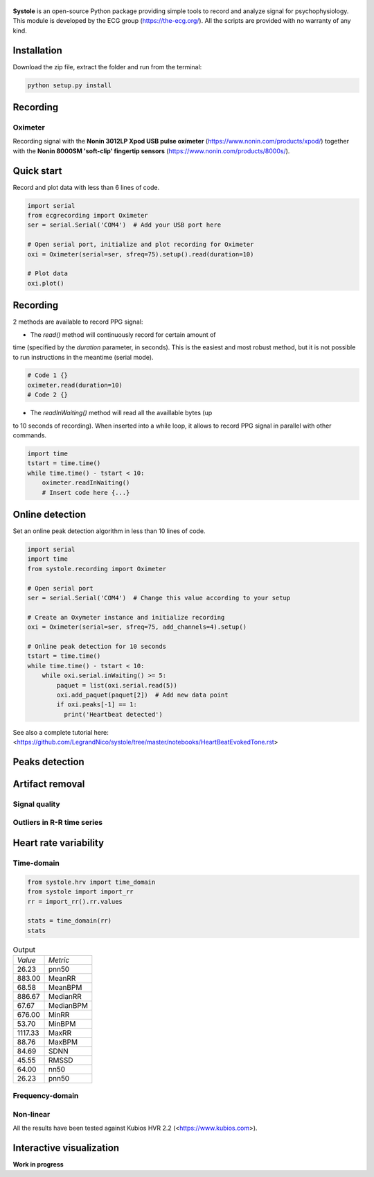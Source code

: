 
.. figure::  https://github.com/LegrandNico/systole/blob/master/Images/logo.png
   :align:   center

**Systole** is an open-source Python package providing simple tools to record and analyze signal for psychophysiology.
This module is developed by the ECG group (https://the-ecg.org/). All the scripts are provided with no warranty of any kind.

Installation
============

Download the zip file, extract the folder and run from the terminal:

.. code-block:: shell

  python setup.py install

Recording
=========

Oximeter
--------

Recording signal with the **Nonin 3012LP Xpod USB pulse oximeter** (https://www.nonin.com/products/xpod/) together with the **Nonin 8000SM 'soft-clip' fingertip sensors** (https://www.nonin.com/products/8000s/).

Quick start
===========

Record and plot data with less than 6 lines of code.

.. code-block:: python

  import serial
  from ecgrecording import Oximeter
  ser = serial.Serial('COM4')  # Add your USB port here

  # Open serial port, initialize and plot recording for Oximeter
  oxi = Oximeter(serial=ser, sfreq=75).setup().read(duration=10)

  # Plot data
  oxi.plot()

.. figure::  https://github.com/LegrandNico/systole/blob/master/Images/recording.png
   :align:   center

Recording
=========

2 methods are available to record PPG signal:

* The `read()` method will continuously record for certain amount of
time (specified by the `duration` parameter, in seconds). This is the
easiest and most robust method, but it is not possible to run
instructions in the meantime (serial mode).

.. code-block:: python

  # Code 1 {}
  oximeter.read(duration=10)
  # Code 2 {}

* The `readInWaiting()` method will read all the availlable bytes (up
to 10 seconds of recording). When inserted into a while loop, it allows
to record PPG signal in parallel with other commands.

.. code-block:: python

  import time
  tstart = time.time()
  while time.time() - tstart < 10:
      oximeter.readInWaiting()
      # Insert code here {...}

Online detection
================

Set an online peak detection algorithm in less than 10 lines of code.

.. code-block:: python

  import serial
  import time
  from systole.recording import Oximeter

  # Open serial port
  ser = serial.Serial('COM4')  # Change this value according to your setup

  # Create an Oxymeter instance and initialize recording
  oxi = Oximeter(serial=ser, sfreq=75, add_channels=4).setup()

  # Online peak detection for 10 seconds
  tstart = time.time()
  while time.time() - tstart < 10:
      while oxi.serial.inWaiting() >= 5:
          paquet = list(oxi.serial.read(5))
          oxi.add_paquet(paquet[2])  # Add new data point
          if oxi.peaks[-1] == 1:
            print('Heartbeat detected')

See also a complete tutorial here: <https://github.com/LegrandNico/systole/tree/master/notebooks/HeartBeatEvokedTone.rst>

Peaks detection
===============

Artifact removal
================

Signal quality
--------------

Outliers in R-R time series
---------------------------

Heart rate variability
======================

Time-domain
-----------
.. code-block:: python

  from systole.hrv import time_domain
  from systole import import_rr
  rr = import_rr().rr.values

  stats = time_domain(rr)
  stats

.. table:: Output
   :widths: auto

   +-------+-----------+
   |*Value*|*Metric*   |
   +-------+-----------+
   | 26.23 | pnn50     |
   +-------+-----------+
   | 883.00| MeanRR    |
   +-------+-----------+
   | 68.58 | MeanBPM   |
   +-------+-----------+
   | 886.67| MedianRR  |
   +-------+-----------+
   | 67.67 | MedianBPM |
   +-------+-----------+
   | 676.00| MinRR     |
   +-------+-----------+
   | 53.70 | MinBPM    |
   +-------+-----------+
   |1117.33| MaxRR     |
   +-------+-----------+
   | 88.76 | MaxBPM    |
   +-------+-----------+
   | 84.69 | SDNN      |
   +-------+-----------+
   | 45.55 | RMSSD     |
   +-------+-----------+
   | 64.00 | nn50      |
   +-------+-----------+
   | 26.23 | pnn50     |
   +-------+-----------+

Frequency-domain
----------------

Non-linear
----------


All the results have been tested against Kubios HVR 2.2 (<https://www.kubios.com>).

Interactive visualization
=========================

**Work in progress**

